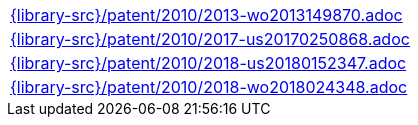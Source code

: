 //
// This file was generated by SKB-Dashboard, task 'lib-yaml2src'
// - on Wednesday November  7 at 00:50:26
// - skb-dashboard: https://www.github.com/vdmeer/skb-dashboard
//

[cols="a", grid=rows, frame=none, %autowidth.stretch]
|===
|include::{library-src}/patent/2010/2013-wo2013149870.adoc[]
|include::{library-src}/patent/2010/2017-us20170250868.adoc[]
|include::{library-src}/patent/2010/2018-us20180152347.adoc[]
|include::{library-src}/patent/2010/2018-wo2018024348.adoc[]
|===


